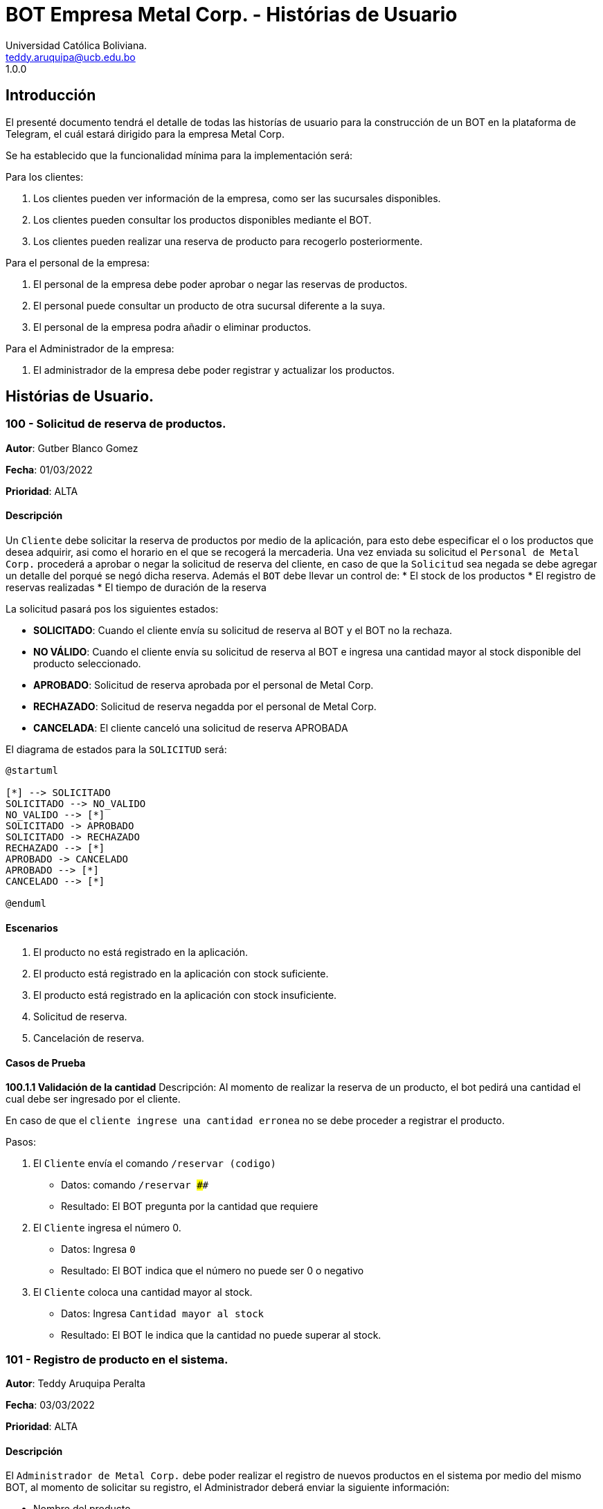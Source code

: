 = {product} - Histórias de Usuario
Universidad Católica Boliviana. <teddy.aruquipa@ucb.edu.bo>
1.0.0
:product: BOT Empresa Metal Corp.

## Introducción
El presenté documento tendrá el detalle de todas las historías de usuario para la construcción de un BOT en la plataforma de
Telegram, el cuál estará dirigido para la empresa Metal Corp.

Se ha establecido que la funcionalidad mínima para la implementación será:

Para los clientes:

 1. Los clientes pueden ver información de la empresa, como ser las sucursales disponibles.
 2. Los clientes pueden consultar los productos disponibles mediante el BOT.
 3. Los clientes pueden realizar una reserva de producto para recogerlo posteriormente.

Para el personal de la empresa:

 1. El personal de la empresa debe poder aprobar o negar las reservas de productos.
 2. El personal puede consultar un producto de otra sucursal diferente a la suya.
 3. El personal de la empresa podra añadir o eliminar productos.

Para el Administrador de la empresa:

 1. El administrador de la empresa debe poder registrar y actualizar los productos.

## Histórias de Usuario.

### 100 - Solicitud de reserva de productos.

*Autor*: Gutber Blanco Gomez

*Fecha*: 01/03/2022

*Prioridad*: ALTA

#### Descripción
Un `Cliente` debe solicitar la reserva de productos por medio de la aplicación, para esto debe especificar el o los productos que desea adquirir, asi como el horario en el que se recogerá la mercaderia. Una vez enviada su solicitud el `Personal de Metal Corp.` procederá a aprobar o negar la solicitud de reserva del cliente, en caso de que la `Solicitud` sea negada se debe agregar un detalle del porqué se negó dicha reserva. Además el `BOT` debe llevar un control de:
 * El stock de los productos
 * El registro de reservas realizadas
 * El tiempo de duración de la reserva

La solicitud pasará pos los siguientes estados:

  * *SOLICITADO*: Cuando el cliente envía su solicitud de reserva al BOT y el BOT no la rechaza.
  * *NO VÁLIDO*: Cuando el cliente envía su solicitud de reserva al BOT e ingresa una cantidad mayor al stock disponible del producto seleccionado.
  * *APROBADO*: Solicitud de reserva aprobada por el personal de Metal Corp.
  * *RECHAZADO*: Solicitud de reserva negadda por el personal de Metal Corp.
  * *CANCELADA*: El cliente canceló una solicitud de reserva APROBADA

El diagrama de estados para la `SOLICITUD` será:

[plantuml, format="png", id="estados-solicitud"]
....
@startuml

[*] --> SOLICITADO
SOLICITADO --> NO_VALIDO
NO_VALIDO --> [*]
SOLICITADO -> APROBADO
SOLICITADO -> RECHAZADO
RECHAZADO --> [*]
APROBADO -> CANCELADO
APROBADO --> [*]
CANCELADO --> [*]

@enduml
....

#### Escenarios
1. El producto no está registrado en la aplicación.
2. El producto está registrado en la aplicación con stock suficiente.
3. El producto está registrado en la aplicación con stock insuficiente.
4. Solicitud de reserva.
5. Cancelación de reserva.

#### Casos de Prueba

*100.1.1 Validación de la cantidad*
Descripción: Al momento de realizar la reserva de un producto, el bot pedirá una cantidad el cual debe ser ingresado por el cliente.

En caso de que el `cliente ingrese una cantidad erronea` no se debe proceder a registrar el producto.

Pasos:

1. El `Cliente` envía el comando `/reservar (codigo)`
- Datos: comando `/reservar ####`
- Resultado: El BOT pregunta por la cantidad que requiere
2. El `Cliente` ingresa el número 0.
- Datos: Ingresa `0`
- Resultado: El BOT indica que el número no puede ser 0 o negativo
3. El `Cliente` coloca una cantidad mayor al stock.
- Datos: Ingresa `Cantidad mayor al stock`
- Resultado: El BOT le indica que la cantidad no puede superar al stock.


### 101 - Registro de producto en el sistema.

*Autor*: Teddy Aruquipa Peralta

*Fecha*: 03/03/2022

*Prioridad*: ALTA

#### Descripción

El `Administrador de Metal Corp.` debe poder realizar el registro de nuevos productos en el sistema por medio del mismo BOT, al momento de solicitar su registro, el Administrador deberá enviar la siguiente información:

 * Nombre del producto.
 * Categoría.
 * Código.
 * Foto del producto.
 * Cantidad disponible.
 * Dimensiones.
 * Fabricante.
 * Precio.

Esta información será guardada en la BBDD y se colocará al producto en estado `DISPONIBLE`.

El diagrama de secuencias para la presente historia es el siguiente:

[plantuml, format="png", id="estados-solicitud"]
....
@startuml
actor Administrador 

Administrador -> BOT: Solicitar registro de producto en el sistema
BOT -> Administrador: Notificación de registro de nuevo producto

@enduml
....

#### Escenarios
1. Registro CORRECTO.
2. Registro INCORRECTO.
3. Validación de datos ingresados por el administrador.

#### Casos de Prueba

*101.1.1 Validación de parámetros* 
Descripción: Al momento de registrarse el nuevo producto, los siguientes campos son obligatorios: Nombre del producto, categoría, código, foto del producto, cantidad disponible, fabricante y precio.

En caso de que el `Administrador no ingrese uno de estos valores` no se debe proceder a registrar el producto.

Pasos:

 1. El `Administrador` envía el comando `/registrar`
    - Datos: comando `/registrar`
    - Resultado: El BOT pregunta por el nombre del producto
 2. El `Administrador` coloca un espacio en blanco
    - Datos: Coloca `un espacion en blanco`
    - Resultado: El BOT pide nuevamente el nombre del producto porque no puede haber espacios en blanco.
 3. El `Administrador` coloca carácteres no convencionales como emojis.
    - Datos: Coloca `Pintura-Roja🎨`
    - Resultado: El BOT le indica que no puede colocar caracteres especiales.
